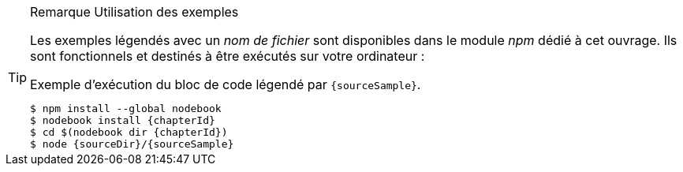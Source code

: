 [TIP]
.[RemarquePreTitre]#Remarque# Utilisation des exemples
====
Les exemples légendés avec un _nom de fichier_ sont disponibles dans le module _npm_ dédié à cet ouvrage.
Ils sont fonctionnels et destinés à être exécutés sur votre ordinateur :

[subs="attributes"]
.Exemple d'exécution du bloc de code légendé par `{sourceSample}`.
----
$ npm install --global nodebook
$ nodebook install {chapterId}
$ cd $(nodebook dir {chapterId})
$ node {sourceDir}/{sourceSample}
----

ifdef::httpRoot[]
Certains exemples de ce chapitre correspondent à des pages HTML destinées à être utilisées dans des navigateurs web modernes comme Firefox, Chrome, Edge ou encore Safari.

Ils sont accessible en démarrant le serveur web dédié aux exemples de de chapitre :

[subs="attributes"]
----
$ nodebook open {chapterId}
$ npm start
$ open {httpRoot}
----
endif::[]
====
